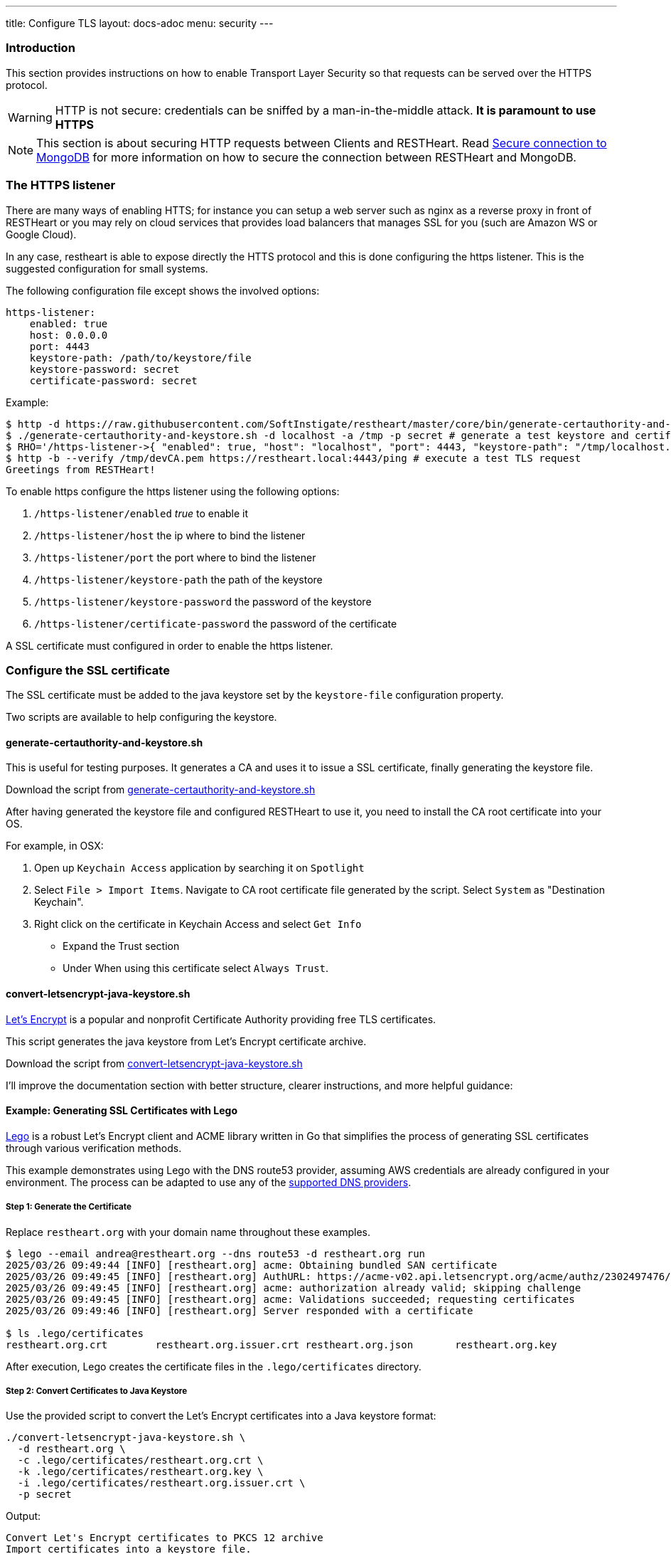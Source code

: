 ---
title: Configure TLS
layout: docs-adoc
menu: security
---

=== Introduction

This section provides instructions on how to enable Transport Layer Security so that requests can be served over the HTTPS protocol.

WARNING: HTTP is not secure: credentials can be sniffed by a man-in-the-middle attack. **It is paramount to use HTTPS**

NOTE: This section is about securing HTTP requests between Clients and RESTHeart. Read link:/docs/mongodb-rest/secure-connection-to-mongodb/[Secure connection to MongoDB] for more information on how to secure the connection between RESTHeart and MongoDB.

=== The HTTPS listener

There are many ways of enabling HTTS; for instance you can setup a web server such as nginx as a reverse proxy in front of RESTHeart or you may rely on cloud services that provides load balancers that manages SSL for you (such are Amazon WS or Google Cloud).

In any case, restheart is able to expose directly the HTTS protocol and this is done configuring the https listener. This is the suggested configuration for small systems.

The following configuration file except shows the involved options:

[source,bash]
----
https-listener:
    enabled: true
    host: 0.0.0.0
    port: 4443
    keystore-path: /path/to/keystore/file
    keystore-password: secret
    certificate-password: secret
----

Example:
[source,bash]
----
$ http -d https://raw.githubusercontent.com/SoftInstigate/restheart/master/core/bin/generate-certauthority-and-keystore.sh # download the script generate-certauthority-and-keystore.sh
$ ./generate-certauthority-and-keystore.sh -d localhost -a /tmp -p secret # generate a test keystore and certificate authority
$ RHO='/https-listener->{ "enabled": true, "host": "localhost", "port": 4443, "keystore-path": "/tmp/localhost.jks", "keystore-password": "secret", "certificate-password": "secret" }' java -jar restheart.jar # run RESTHeart with TLS enabled
$ http -b --verify /tmp/devCA.pem https://restheart.local:4443/ping # execute a test TLS request
Greetings from RESTHeart!
----

To enable https configure the https listener using the following options:

1.  `/https-listener/enabled` _true_ to enable it
2.  `/https-listener/host` the ip where to bind the listener
3.  `/https-listener/port` the port where to bind the listener
4.  `/https-listener/keystore-path` the path of the keystore
5.  `/https-listener/keystore-password` the password of the keystore
6.  `/https-listener/certificate-password` the password of the certificate

A SSL certificate must configured in order to enable the https listener.

=== Configure the SSL certificate

The SSL certificate must be added to the java keystore set by the `keystore-file` configuration property.

Two scripts are available to help configuring the keystore.

==== generate-certauthority-and-keystore.sh

This is useful for testing purposes. It generates a CA and uses it to issue a SSL certificate, finally generating the keystore file.

Download the script from link:https://raw.githubusercontent.com/SoftInstigate/restheart/master/core/bin/generate-certauthority-and-keystore.sh[generate-certauthority-and-keystore.sh]

After having generated the keystore file and configured RESTHeart to use it, you need to install the CA root certificate into your OS.

For example, in OSX:

1. Open up `Keychain Access` application by searching it on `Spotlight`
2. Select `File > Import Items`. Navigate to CA root certificate file generated by the script. Select `System` as "Destination Keychain".
3. Right click on the certificate in Keychain Access and select `Get Info`
    - Expand the Trust section
    - Under When using this certificate select `Always Trust`.

==== convert-letsencrypt-java-keystore.sh

link:https://letsencrypt.org[Let's Encrypt] is a popular and nonprofit Certificate Authority providing free TLS certificates.

This script generates the java keystore from Let's Encrypt certificate archive.

Download the script from link:https://raw.githubusercontent.com/SoftInstigate/restheart/master/core/bin/convert-letsencrypt-java-keystore.sh[convert-letsencrypt-java-keystore.sh]

I'll improve the documentation section with better structure, clearer instructions, and more helpful guidance:


==== Example: Generating SSL Certificates with Lego

https://go-acme.github.io/lego/[Lego] is a robust Let's Encrypt client and ACME library written in Go that simplifies the process of generating SSL certificates through various verification methods.

This example demonstrates using Lego with the DNS route53 provider, assuming AWS credentials are already configured in your environment. The process can be adapted to use any of the https://go-acme.github.io/lego/dns/index.html[supported DNS providers].

===== Step 1: Generate the Certificate

Replace `restheart.org` with your domain name throughout these examples.

[source,bash]
----
$ lego --email andrea@restheart.org --dns route53 -d restheart.org run
2025/03/26 09:49:44 [INFO] [restheart.org] acme: Obtaining bundled SAN certificate
2025/03/26 09:49:45 [INFO] [restheart.org] AuthURL: https://acme-v02.api.letsencrypt.org/acme/authz/2302497476/495306646876
2025/03/26 09:49:45 [INFO] [restheart.org] acme: authorization already valid; skipping challenge
2025/03/26 09:49:45 [INFO] [restheart.org] acme: Validations succeeded; requesting certificates
2025/03/26 09:49:46 [INFO] [restheart.org] Server responded with a certificate

$ ls .lego/certificates
restheart.org.crt        restheart.org.issuer.crt restheart.org.json       restheart.org.key
----

After execution, Lego creates the certificate files in the `.lego/certificates` directory.

===== Step 2: Convert Certificates to Java Keystore

Use the provided script to convert the Let's Encrypt certificates into a Java keystore format:

[source,bash]
----
./convert-letsencrypt-java-keystore.sh \
  -d restheart.org \
  -c .lego/certificates/restheart.org.crt \
  -k .lego/certificates/restheart.org.key \
  -i .lego/certificates/restheart.org.issuer.crt \
  -p secret
----

Output:
[source]
----
Convert Let's Encrypt certificates to PKCS 12 archive
Import certificates into a keystore file.
Keystore import .lego/certificates/restheart.org.p12 in .lego/certificates/restheart.org.jks in corso...
Add the necessary Let's Encrypt intermediate certs.
  % Total    % Received % Xferd  Average Speed   Time    Time     Time  Current
                                 Dload  Upload   Total   Spent    Left  Speed
100  1826  100  1826    0     0  13977      0 --:--:-- --:--:-- --:--:-- 14046
The certificate has been added to the keystore
----

This creates a Java keystore file at `.lego/certificates/restheart.org.jks` with the password `secret`.

===== Step 3: Configure RESTHeart with HTTPS

Run RESTHeart with the HTTPS listener enabled using the generated keystore:

[source,bash]
----
$ RHO='/https-listener->{
  "enabled": true,
  "host": "restheart.org",
  "port": 4443,
  "keystore-path": ".lego/certificates/restheart.org.jks",
  "keystore-password": "secret",
  "certificate-password": "secret"
}' java -jar restheart.jar
----

[TIP]
====
For production use, choose a strong password instead of "secret" and secure your keystore file with appropriate permissions.
====
